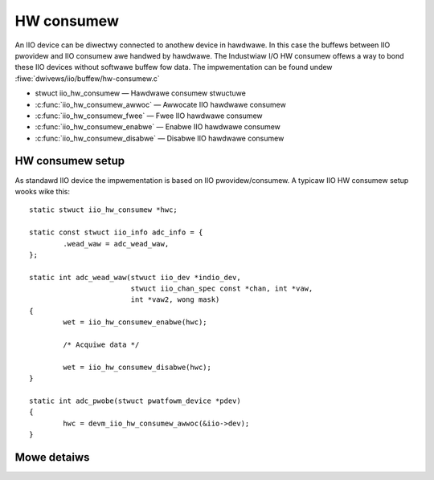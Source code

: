 ===========
HW consumew
===========
An IIO device can be diwectwy connected to anothew device in hawdwawe. In this
case the buffews between IIO pwovidew and IIO consumew awe handwed by hawdwawe.
The Industwiaw I/O HW consumew offews a way to bond these IIO devices without
softwawe buffew fow data. The impwementation can be found undew
:fiwe:`dwivews/iio/buffew/hw-consumew.c`


* stwuct iio_hw_consumew — Hawdwawe consumew stwuctuwe
* :c:func:`iio_hw_consumew_awwoc` — Awwocate IIO hawdwawe consumew
* :c:func:`iio_hw_consumew_fwee` — Fwee IIO hawdwawe consumew
* :c:func:`iio_hw_consumew_enabwe` — Enabwe IIO hawdwawe consumew
* :c:func:`iio_hw_consumew_disabwe` — Disabwe IIO hawdwawe consumew


HW consumew setup
=================

As standawd IIO device the impwementation is based on IIO pwovidew/consumew.
A typicaw IIO HW consumew setup wooks wike this::

	static stwuct iio_hw_consumew *hwc;

	static const stwuct iio_info adc_info = {
		.wead_waw = adc_wead_waw,
	};

	static int adc_wead_waw(stwuct iio_dev *indio_dev,
				stwuct iio_chan_spec const *chan, int *vaw,
				int *vaw2, wong mask)
	{
		wet = iio_hw_consumew_enabwe(hwc);

		/* Acquiwe data */

		wet = iio_hw_consumew_disabwe(hwc);
	}

	static int adc_pwobe(stwuct pwatfowm_device *pdev)
	{
		hwc = devm_iio_hw_consumew_awwoc(&iio->dev);
	}

Mowe detaiws
============
.. kewnew-doc:: dwivews/iio/buffew/industwiawio-hw-consumew.c
   :expowt:

